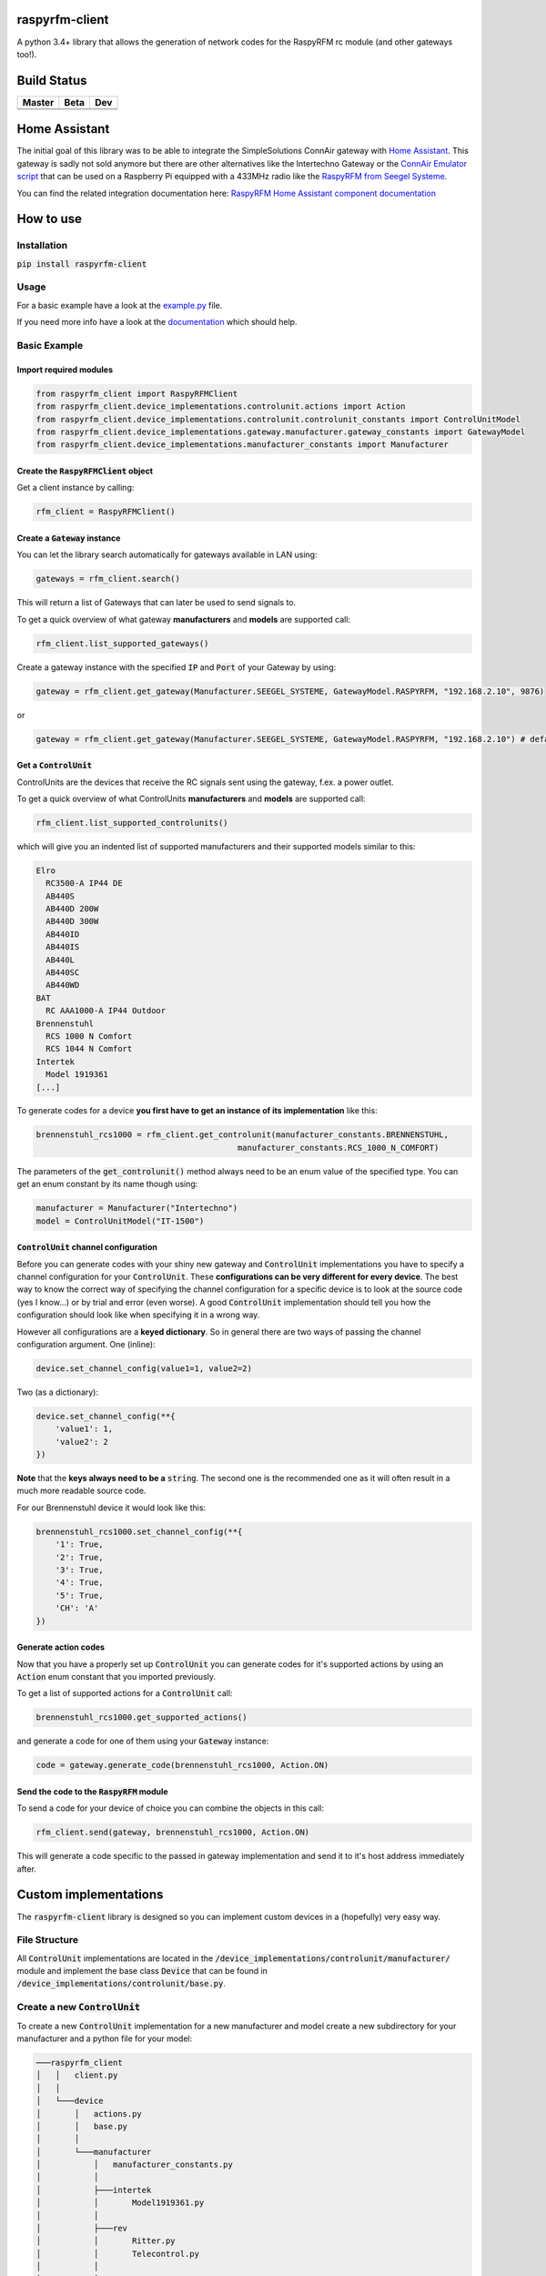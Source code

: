 .. |pypi_version| image:: https://badge.fury.io/py/raspyrfm-client.svg
    :target: https://badge.fury.io/py/raspyrfm-client

raspyrfm-client |pypi_version|
==============================

A python 3.4+ library that allows the generation of network codes for the RaspyRFM rc module (and other gateways too!).

Build Status
============

.. |build_master| image:: https://travis-ci.org/markusressel/raspyrfm-client.svg?branch=master
    :target: https://travis-ci.org/markusressel/raspyrfm-client/branches

.. |build_beta| image:: https://travis-ci.org/markusressel/raspyrfm-client.svg?branch=beta
    :target: https://travis-ci.org/markusressel/raspyrfm-client/branches

.. |build_dev| image:: https://travis-ci.org/markusressel/raspyrfm-client.svg?branch=dev
    :target: https://travis-ci.org/markusressel/raspyrfm-client/branches


.. |codebeat_master| image:: https://codebeat.co/badges/fcac9cfe-b6a2-4c4a-938d-42214371dc3d
    :target: https://codebeat.co/projects/github-com-markusressel-raspyrfm-client-master

.. |codebeat_beta| image:: https://codebeat.co/badges/c6c09759-3f34-4a16-b17e-d7989b3f7fae
    :target: https://codebeat.co/projects/github-com-markusressel-xs1-api-client-beta

.. |codebeat_dev| image:: https://codebeat.co/badges/6ef4cbdd-a452-45b2-8ee8-f7a09e53689f
    :target: https://codebeat.co/projects/github-com-markusressel-raspyrfm-client-dev

+--------------------+------------------+-----------------+
| Master             | Beta             | Dev             |
+====================+==================+=================+
| |build_master|     | |build_beta|     | |build_dev|     |
+--------------------+------------------+-----------------+
| |codebeat_master|  | |codebeat_beta|  | |codebeat_dev|  |
+--------------------+------------------+-----------------+

Home Assistant
==============
The initial goal of this library was to be able to integrate the SimpleSolutions ConnAir gateway with `Home Assistant <https://www.home-assistant.io>`_. This gateway is sadly not sold anymore but there are other alternatives like the Intertechno Gateway or the `ConnAir Emulator script <https://github.com/Phunkafizer/RaspyRFM/blob/master/connair.py>`_ that can be used on a Raspberry Pi equipped with a 433MHz radio like the `RaspyRFM from Seegel Systeme <https://www.seegel-systeme.de/produkt/raspyrfm-ii/>`_.

You can find the related integration documentation here: 
`RaspyRFM Home Assistant component documentation <https://www.home-assistant.io/components/switch.raspyrfm/>`_

How to use
==========

Installation
------------

:code:`pip install raspyrfm-client`

Usage
-----

For a basic example have a look at the `example.py <https://github.com/markusressel/raspyrfm-client/blob/master/example_simple.py>`_ file.

If you need more info have a look at the `documentation <http://raspyrfm-client.readthedocs.io/>`_ which should help.

Basic Example
-------------
Import required modules
^^^^^^^^^^^^^^^^^^^^^^^
.. code-block:: python

   from raspyrfm_client import RaspyRFMClient
   from raspyrfm_client.device_implementations.controlunit.actions import Action
   from raspyrfm_client.device_implementations.controlunit.controlunit_constants import ControlUnitModel
   from raspyrfm_client.device_implementations.gateway.manufacturer.gateway_constants import GatewayModel
   from raspyrfm_client.device_implementations.manufacturer_constants import Manufacturer


Create the :code:`RaspyRFMClient` object
^^^^^^^^^^^^^^^^^^^^^^^^^^^^^^^^^^^^^^^^
Get a client instance by calling:


.. code-block:: python

   rfm_client = RaspyRFMClient()

Create a :code:`Gateway` instance
^^^^^^^^^^^^^^^^^^^^^^^^^^^^^^^^^
You can let the library search automatically for gateways available in LAN using:

.. code-block:: python

   gateways = rfm_client.search()

This will return a list of Gateways that can later be used to send signals to.

To get a quick overview of what gateway **manufacturers** and **models** are supported call:

.. code-block:: python

   rfm_client.list_supported_gateways()

Create a gateway instance with the specified :code:`IP` and :code:`Port` of your Gateway by using:

.. code-block:: python

   gateway = rfm_client.get_gateway(Manufacturer.SEEGEL_SYSTEME, GatewayModel.RASPYRFM, "192.168.2.10", 9876)

or

.. code-block:: python

   gateway = rfm_client.get_gateway(Manufacturer.SEEGEL_SYSTEME, GatewayModel.RASPYRFM, "192.168.2.10") # defaults to 49880 or the gateway implementations default

Get a :code:`ControlUnit`
^^^^^^^^^^^^^^^^^^^^^^^^^
ControlUnits are the devices that receive the RC signals sent using the gateway, f.ex. a power outlet.

To get a quick overview of what ControlUnits **manufacturers** and **models** are supported call:

.. code-block:: python

   rfm_client.list_supported_controlunits()

which will give you an indented list of supported manufacturers and their supported models similar to this:

.. code-block:: text

   Elro
     RC3500-A IP44 DE
     AB440S
     AB440D 200W
     AB440D 300W
     AB440ID
     AB440IS
     AB440L
     AB440SC
     AB440WD
   BAT
     RC AAA1000-A IP44 Outdoor
   Brennenstuhl
     RCS 1000 N Comfort
     RCS 1044 N Comfort
   Intertek
     Model 1919361
   [...]

To generate codes for a device **you first have to get an instance of its implementation** like this:

.. code-block:: python

   brennenstuhl_rcs1000 = rfm_client.get_controlunit(manufacturer_constants.BRENNENSTUHL,
                                             manufacturer_constants.RCS_1000_N_COMFORT)

The parameters of the :code:`get_controlunit()` method always need to be an enum value of the specified type.
You can get an enum constant by its name though using:

.. code-block:: python

   manufacturer = Manufacturer("Intertechno")
   model = ControlUnitModel("IT-1500")

:code:`ControlUnit` channel configuration
^^^^^^^^^^^^^^^^^^^^^^^^^^^^^^^^^^^^^^^^^
Before you can generate codes with your shiny new gateway and :code:`ControlUnit` implementations you have to specify a channel configuration for your :code:`ControlUnit`. These **configurations can be very different for every device**. The best way to know the correct way of specifying the channel configuration for a specific device is to look at the source code (yes I know...) or by trial and error (even worse). A good :code:`ControlUnit` implementation should tell you how the configuration should look like when specifying it in a wrong way.

However all configurations are a **keyed dictionary**.
So in general there are two ways of passing the channel configuration argument.
One (inline):

.. code-block:: python

    device.set_channel_config(value1=1, value2=2)

Two (as a dictionary):

.. code-block:: python

    device.set_channel_config(**{
        'value1': 1,
        'value2': 2
    })

**Note** that the **keys always need to be a** :code:`string`.
The second one is the recommended one as it will often result in a much more readable source code.

For our Brennenstuhl device it would look like this:

.. code-block:: python

    brennenstuhl_rcs1000.set_channel_config(**{
        '1': True,
        '2': True,
        '3': True,
        '4': True,
        '5': True,
        'CH': 'A'
    })

Generate action codes
^^^^^^^^^^^^^^^^^^^^^
Now that you have a properly set up :code:`ControlUnit` you can generate codes for it's supported actions by using an :code:`Action` enum constant that you imported previously.

To get a list of supported actions for a :code:`ControlUnit` call:

.. code-block:: python

   brennenstuhl_rcs1000.get_supported_actions()

and generate a code for one of them using your :code:`Gateway` instance:

.. code-block:: python

   code = gateway.generate_code(brennenstuhl_rcs1000, Action.ON)

Send the code to the :code:`RaspyRFM` module
^^^^^^^^^^^^^^^^^^^^^^^^^^^^^^^^^^^^^^^^^^^^
To send a code for your device of choice you can combine the objects in this call:

.. code-block:: python

   rfm_client.send(gateway, brennenstuhl_rcs1000, Action.ON)

This will generate a code specific to the passed in gateway implementation and send it to it's host address immediately after.

Custom implementations
======================

The :code:`raspyrfm-client` library is designed so you can implement custom devices in a (hopefully) very easy way.

File Structure
--------------
All :code:`ControlUnit` implementations are located in the :code:`/device_implementations/controlunit/manufacturer/` module and implement the base class :code:`Device` that can be found in :code:`/device_implementations/controlunit/base.py`.

Create a new :code:`ControlUnit`
--------------------------------
To create a new :code:`ControlUnit` implementation for a new manufacturer and model create a new subdirectory for your manufacturer and a python file for your model:

.. code-block::

    ───raspyrfm_client
    │   │   client.py
    │   │
    │   └───device
    │       │   actions.py
    │       │   base.py
    │       │
    │       └───manufacturer
    │           │   manufacturer_constants.py
    │           │
    │           ├───intertek
    │           │       Model1919361.py
    │           │
    │           ├───rev
    │           │       Ritter.py
    │           │       Telecontrol.py
    │           │
    │           ├───universal
    │           │       HX2262Compatible.py
    │           │
    │           └───yourmanufacturer
    │                   yourmodel.py
    ──────────────────────────────────────────

Implement a :code:`ControlUnit`
-------------------------------

Now the basic implementation of your :code:`ControlUnit` should looks like this:

.. code-block:: python

    from raspyrfm_client.device_implementations.controlunit.actions import Action
    from raspyrfm_client.device_implementations.controlunit.base import ControlUnit


    class YourModel(ControlUnit):
        def __init__(self):
            from raspyrfm_client.device_implementations.manufacturer_constants import Manufacturer
            from raspyrfm_client.device_implementations.controlunit.controlunit_constants import ControlUnitModel
            super().__init__(Manufacturer.YourManufacturer, ControlUnitModel.YourModel)

        def get_channel_config_args(self):
            return {}

        def get_pulse_data(self, action: Action):
            return [[0, 0], [0, 0]], 0, 0

        def get_supported_actions(self) -> [str]:
            return [Action.ON]


Most importantly you have to call the :code:`super().__init__` method like shown. This will ensure that your implementation is found by the :code:`RaspyRFMClient` and you can get an instance of your device using :code:`rfm_client.get_controlunit()` as shown before.

If your manufacturer does not exist yet **create a new enum constant** in the :code:`manufacturer_constants.py` file and use its value in your :code:`__init__`.
**Do the same thing for your model name** in the :code:`controlunit_constants.py` file.

You also have to implement all abstract methods from the :code:`Device` class. Have a look at it's documentation to get a sense of what those methods are all about.

After you have implemented all methods you are good to go!
Just call :code:`rfm_client.reload_implementation_classes()` and :code:`rfm_client.list_supported_controlunits()` to check if your implementation is listed.
If everything looks good you can use your implementation like any other one.



Exclude a WIP implementation
----------------------------
To prevent the RaspyRFM client from importing your half baked or base class implementation just include a class field like this:

.. code-block:: python

   class YourModel(ControlUnit):
      DISABLED = True

      [...]

Contributing
============

GitHub is for social coding: if you want to write code, I encourage contributions through pull requests from forks
of this repository. Create GitHub tickets for bugs and new features and comment on the ones that you are interested in.

License
=======

::

    raspyrfm-client by Markus Ressel
    Copyright (C) 2017  Markus Ressel

    This program is free software: you can redistribute it and/or modify
    it under the terms of the GNU General Public License as published by
    the Free Software Foundation, either version 3 of the License, or
    (at your option) any later version.

    This program is distributed in the hope that it will be useful,
    but WITHOUT ANY WARRANTY; without even the implied warranty of
    MERCHANTABILITY or FITNESS FOR A PARTICULAR PURPOSE.  See the
    GNU General Public License for more details.

    You should have received a copy of the GNU General Public License
    along with this program.  If not, see <http://www.gnu.org/licenses/>.
